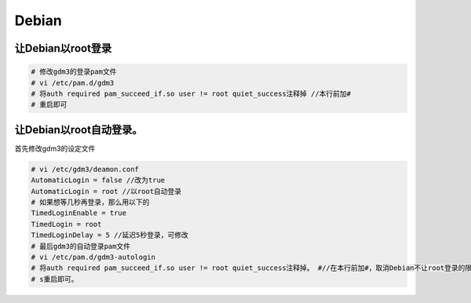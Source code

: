 Debian
======

让Debian以root登录
------------------

.. code:: bash

    # 修改gdm3的登录pam文件
    # vi /etc/pam.d/gdm3
    # 将auth required pam_succeed_if.so user != root quiet_success注释掉 //本行前加#
    # 重启即可

让Debian以root自动登录。
------------------------

首先修改gdm3的设定文件

.. code:: bash

    # vi /etc/gdm3/deamon.conf
    AutomaticLogin = false //改为true
    AutomaticLogin = root //以root自动登录
    # 如果想等几秒再登录，那么用以下的
    TimedLoginEnable = true
    TimedLogin = root
    TimedLoginDelay = 5 //延迟5秒登录，可修改
    # 最后gdm3的自动登录pam文件
    # vi /etc/pam.d/gdm3-autologin
    # 将auth required pam_succeed_if.so user != root quiet_success注释掉。 #//在本行前加#，取消Debian不让root登录的限制。
    # s重启即可。
